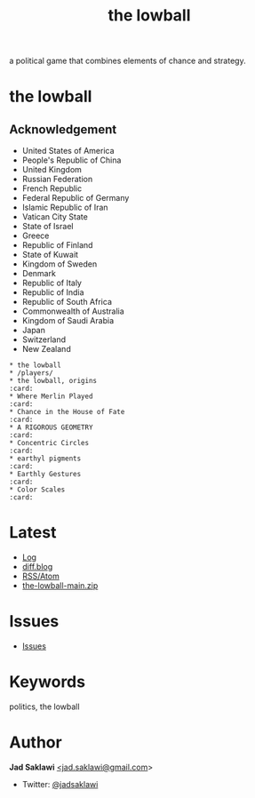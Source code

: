 #+title: the lowball

#+KEYWORDS: the lowball, lowball, politics
#+LANGUAGE: english
#+DESCRIPTION: the lowball, a political game that combines elements of chance and strategy.
#+HTML_HEAD: <meta name="google-site-verification" content="V04ybF9ZI7TE9SR7Z0nXWf0h-HAVPGhlRfefUice9rw" /> <!-- Global site tag (gtag.js) - Google Analytics --> <script async src="https://www.googletagmanager.com/gtag/js?id=G-6D0151J5EX"></script> <script>   window.dataLayer = window.dataLayer || [];  function gtag(){dataLayer.push(arguments);}  gtag('js', new Date());  gtag('config', 'G-6D0151J5EX');</script>

a political game that combines elements of chance and strategy.

* the lowball
** Acknowledgement
 * United States of America
 * People's Republic of China
 * United Kingdom
 * Russian Federation
 * French Republic
 * Federal Republic of Germany
 * Islamic Republic of Iran
 * Vatican City State
 * State of Israel
 * Greece
 * Republic of Finland
 * State of Kuwait
 * Kingdom of Sweden
 * Denmark
 * Republic of Italy
 * Republic of India
 * Republic of South Africa
 * Commonwealth of Australia
 * Kingdom of Saudi Arabia
 * Japan
 * Switzerland
 * New Zealand

#+BEGIN_EXAMPLE
 * the lowball
 * /players/
 * the lowball, origins                                                 :card:
 * Where Merlin Played                                                  :card:
 * Chance in the House of Fate                                          :card:
 * A RIGOROUS GEOMETRY                                                  :card:
 * Concentric Circles                                                   :card:
 * earthyl pigments                                                     :card:
 * Earthly Gestures                                                     :card:
 * Color Scales                                                         :card:
#+END_EXAMPLE

* Latest
 * [[https://github.com/jadsaklawi/the-lowball/commits/main][Log]]
 * [[https://diff.blog/jadsaklawi/][diff.blog]]
 * [[https://github.com/jadsaklawi/the-lowball/commits.atom][RSS/Atom]]
 * [[https://github.com/jadsaklawi/the-lowball/archive/refs/heads/main.zip][the-lowball-main.zip]]

* Issues
 * [[https://github.com/jadsaklawi/the-lowball/issues][Issues]]

* Keywords
politics, the lowball

* Author

*Jad Saklawi* [[mailto:jad.saklawi@gmail.com][<jad.saklawi@gmail.com]]>

 * Twitter: [[https://twitter.com/jadsaklawi][@jadsaklawi]]
